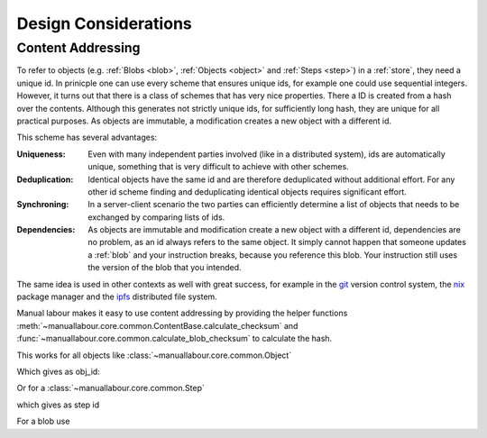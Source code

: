 Design Considerations
=====================

.. _content-addressing:

Content Addressing
------------------

To refer to objects (e.g. :ref:`Blobs <blob>`, :ref:`Objects <object>` and
:ref:`Steps <step>`)  in a :ref:`store`, they need a unique id. In prinicple
one can use every scheme that ensures unique ids, for example one could use
sequential integers. However, it turns out that there is a class of schemes
that has very nice properties. There a ID is created from a hash over the
contents. Although this generates not strictly unique ids, for sufficiently
long hash, they are unique for all practical purposes. As objects are
immutable, a modification creates a new object with a different id.

This scheme has several advantages:

:Uniqueness: Even with many independent parties involved (like in a
             distributed system), ids are automatically unique, something that
             is very difficult to achieve with other schemes.
:Deduplication: Identical objects have the same id and are therefore
                deduplicated without additional effort. For any other id
                scheme finding and deduplicating identical objects requires
                significant effort.
:Synchroning: In a server-client scenario the two parties can efficiently
              determine a list of objects that needs to be exchanged by
              comparing lists of ids.
:Dependencies: As objects are immutable and modification create a new object
               with a different id, dependencies are no problem, as an id
               always refers to the same object. It simply cannot happen that
               someone updates a :ref:`blob` and your instruction breaks,
               because you reference this blob. Your instruction still uses
               the version of the blob that you intended.

The same idea is used in other contexts as well with great success, for
example in the `git <http://git-scm.com/>`_ version control system, the `nix
<http://nixos.org/nix/>`_ package manager and the `ipfs <http://ipfs.io/>`_
distributed file system.

Manual labour makes it easy to use content addressing by providing the helper
functions :meth:`~manuallabour.core.common.ContentBase.calculate_checksum`
and :func:`~manuallabour.core.common.calculate_blob_checksum` to calculate
the hash.

This works for all objects like :class:`~manuallabour.core.common.Object`

.. testcode::

   from manuallabour.core.common import Object

   obj_dict = dict(name="M3 nut")
   obj_id = Object.calculate_checksum(**obj_dict)
   print obj_id

   obj = Object(obj_id=obj_id,**obj_dict)

Which gives as obj_id:

.. testoutput::

   HHnw9YgaPScykSzSphlSW9osif7RZeJdFUIh6aIyHdIX_wZKkhqC4XMpyY5SaPXQS4klbTAB_BWtgYIk9cmO9Q

Or for a :class:`~manuallabour.core.common.Step`

.. testcode::

   from manuallabour.core.common import Step

   step_dict = dict(
      title='Add nut',
      description='Tighten the foo to the bar with a nut',
      parts={'nut' : dict(obj_id=obj_id,quantity=1)},
      duration=dict(minutes=3)
   )
   step_id = Step.calculate_checksum(**step_dict)
   print step_id

   step = Step(step_id=step_id,**step_dict)

which gives as step id

.. testoutput::

   qk7NQnYnfZSk5xNzS_nab1FEddeDHYHhysLxT3GT-Wz4zleoUDplU7xwgPrRnaWRmV7pHziYWTZcfg2LVhValg

For a blob use

.. testsetup:: blob

   filename = 'Makefile'

.. testcode:: blob

   from manuallabour.core.common import calculate_blob_checksum

   with open(filename) as fid:
      blob_id = calculate_blob_checksum(fid)

   print blob_id

.. testoutput:: blob
   :hide:

   5OKPRNaESlhoGK169860YDRQAXgIM8vTu57ESGANIz6QXelyNZ6gboLafku_X7QuaBhXJ6iaDQE8Ip_-nOQGmQ


